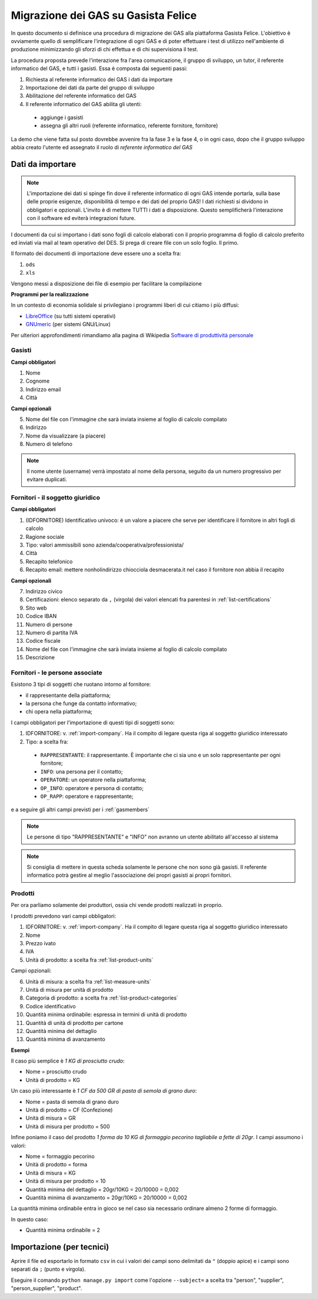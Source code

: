 
Migrazione dei GAS su Gasista Felice
====================================

In questo documento si definisce una procedura di migrazione dei GAS
alla piattaforma Gasista Felice. L'obiettivo è ovviamente quello di 
semplificare l'integrazione di ogni GAS e di poter effettuare i test 
di utilizzo nell'ambiente di produzione minimizzando gli sforzi di chi
effettua e di chi supervisiona il test.

La procedura proposta prevede l'interazione fra l'area comunicazione,
il gruppo di sviluppo, un tutor, il referente informatico del GAS, e tutti i gasisti.
Essa è composta dai seguenti passi:

1. Richiesta al referente informatico dei GAS i dati da importare
2. Importazione dei dati da parte del gruppo di sviluppo
3. Abilitazione del referente informatico del GAS
4. Il referente informatico del GAS abilita gli utenti:
 * aggiunge i gasisti
 * assegna gli altri ruoli (referente informatico, referente fornitore, fornitore)

La demo che viene fatta sul posto dovrebbe avvenire fra la fase 3 e la fase 4, o in ogni caso,
dopo che il gruppo sviluppo abbia creato l'utente ed assegnato il ruolo di *referente informatico del GAS*

Dati da importare
-----------------

.. note::
    L'importazione dei dati si spinge fin dove il referente informatico di ogni GAS intende portarla,
    sulla base delle proprie esigenze, disponibilità di tempo e dei dati del proprio GAS!
    I dati richiesti si dividono in obbligatori e opzionali. L'invito è di mettere TUTTI i dati a
    disposizione. Questo semplificherà l'interazione con il software ed eviterà integrazioni future.

I documenti da cui si importano i dati sono fogli di calcolo elaborati con il proprio programma
di foglio di calcolo preferito ed inviati via mail al team operativo del DES.
Si prega di creare file con un solo foglio. Il primo.

Il formato dei documenti di importazione deve essere uno a scelta fra:

1. ``ods`` 
2. ``xls`` 

.. note:
    TUTTE le colonne obbligatorie devono essere presenti nel file consegnato anche se vuote.

Vengono messi a disposizione dei file di esempio per facilitare la compilazione

.. note
    TODO Li sta preparando Peppe di Civitanova che ringraziamo


**Programmi per la realizzazione**

In un contesto di economia solidale si privilegiano i programmi liberi di cui citiamo i più diffusi:

* `LibreOffice <http://www.libreoffice.org>`__ (su tutti sistemi operativi)
* `GNUmeric <http://it.wikipedia.org/wiki/Gnumeric>`__ (per sistemi GNU/Linux)

Per ulteriori approfondimenti rimandiamo alla pagina di Wikipedia `Software di produttività personale <http://it.wikipedia.org/wiki/Software_di_produttivit%C3%A0_personale>`__

.. _gasmembers:

Gasisti
^^^^^^^

**Campi obbligatori**

1. Nome
2. Cognome
3. Indirizzo email
4. Città 

**Campi opzionali**

5. Nome del file con l'immagine che sarà inviata insieme al foglio di calcolo compilato
6. Indirizzo
7. Nome da visualizzare (a piacere)
8. Numero di telefono

.. note::
    Il nome utente (username) verrà impostato al nome della persona, seguito da un numero progressivo per evitare duplicati.

.. _import-company:

Fornitori - il soggetto giuridico
^^^^^^^^^^^^^^^^^^^^^^^^^^^^^^^^^

**Campi obbligatori**

1. (IDFORNITORE) Identificativo univoco: è un valore a piacere che serve per identificare il fornitore in altri fogli di calcolo
2. Ragione sociale
3. Tipo: valori ammissibili sono azienda/cooperativa/professionista/
4. Città
5. Recapito telefonico
6. Recapito email: mettere nonholindirizzo chiocciola desmacerata.it nel caso il fornitore non abbia il recapito

**Campi opzionali**

7. Indirizzo civico
8. Certificazioni: elenco separato da ``,`` (virgola) dei valori elencati fra parentesi in :ref:`list-certifications`
9. Sito web
10. Codice IBAN
11. Numero di persone
12. Numero di partita IVA
13. Codice fiscale
14. Nome del file con l'immagine che sarà inviata insieme al foglio di calcolo compilato
15. Descrizione

Fornitori - le persone associate
^^^^^^^^^^^^^^^^^^^^^^^^^^^^^^^^

.. note:
    Per ogni fornitore è fondamentale associare una persona di tipo RAPPRESENTANTE

Esistono 3 tipi di soggetti che ruotano intorno al fornitore: 

* il rappresentante della piattaforma;
* la persona che funge da contatto informativo;
* chi opera nella piattaforma;

I campi obbligatori per l'importazione di questi tipi di soggetti sono:

1. IDFORNITORE: v. :ref:`import-company`. Ha il compito di legare questa riga al soggetto giuridico interessato
2. Tipo: a scelta fra:
 * ``RAPPRESENTANTE``: il rappresentante. È importante che ci sia uno e un solo rappresentante per ogni fornitore;
 * ``INFO``: una persona per il contatto;
 * ``OPERATORE``: un operatore nella piattaforma;
 * ``OP_INFO``: operatore e persona di contatto;
 * ``OP_RAPP``: operatore e rappresentante;

e a seguire gli altri campi previsti per i :ref:`gasmembers`

.. note::
    Le persone di tipo "RAPPRESENTANTE" e "INFO" non avranno un utente abilitato all'accesso al sistema

.. note::
    Si consiglia di mettere in questa scheda solamente le persone che non sono già gasisti.
    Il referente informatico potrà gestire al meglio l'associazione dei propri gasisti ai propri fornitori.

Prodotti
^^^^^^^^

Per ora parliamo solamente dei produttori, ossia chi vende prodotti realizzati in proprio.

I prodotti prevedono vari campi obbligatori:

1. IDFORNITORE: v. :ref:`import-company`. Ha il compito di legare questa riga al soggetto giuridico interessato
2. Nome
3. Prezzo ivato
4. IVA
5. Unità di prodotto: a scelta fra :ref:`list-product-units`

Campi opzionali:

6. Unità di misura: a scelta fra :ref:`list-measure-units`
7. Unità di misura per unità di prodotto
8. Categoria di prodotto: a scelta fra :ref:`list-product-categories`
9. Codice identificativo
10. Quantità minima ordinabile: espressa in termini di unità di prodotto
11. Quantità di unità di prodotto per cartone
12. Quantità minima del dettaglio
13. Quantità minima di avanzamento

**Esempi** 

Il caso più semplice è *1 KG di prosciutto crudo*:

* Nome = prosciutto crudo
* Unità di prodotto = KG

Un caso più interessante è *1 CF da 500 GR di pasta di semola di grano duro*:

* Nome = pasta di semola di grano duro
* Unità di prodotto = CF (Confezione)
* Unità di misura = GR
* Unità di misura per prodotto = 500

Infine poniamo il caso del prodotto *1 forma da 10 KG di formaggio pecorino tagliabile a fette di 20gr*. I campi assumono i valori:

* Nome = formaggio pecorino
* Unità di prodotto = forma
* Unità di misura = KG
* Unità di misura per prodotto = 10
* Quantità minima del dettaglio = 20gr/10KG = 20/10000 = 0,002
* Quantità minima di avanzamento = 20gr/10KG = 20/10000 = 0,002

La quantità minima ordinabile entra in gioco se nel caso sia necessario ordinare almeno 2 forme di formaggio. 

In questo caso:

* Quantità minima ordinabile = 2


Importazione (per tecnici)
--------------------------

Aprire il file ed esportarlo in formato ``csv`` in cui i valori dei campi sono delimitati da ``"`` (doppio apice) e i campi sono separati da ``;`` (punto e virgola).

Eseguire il comando ``python manage.py import`` come l'opzione ``--subject=`` a scelta tra "person", "supplier", "person_supplier", "product".



